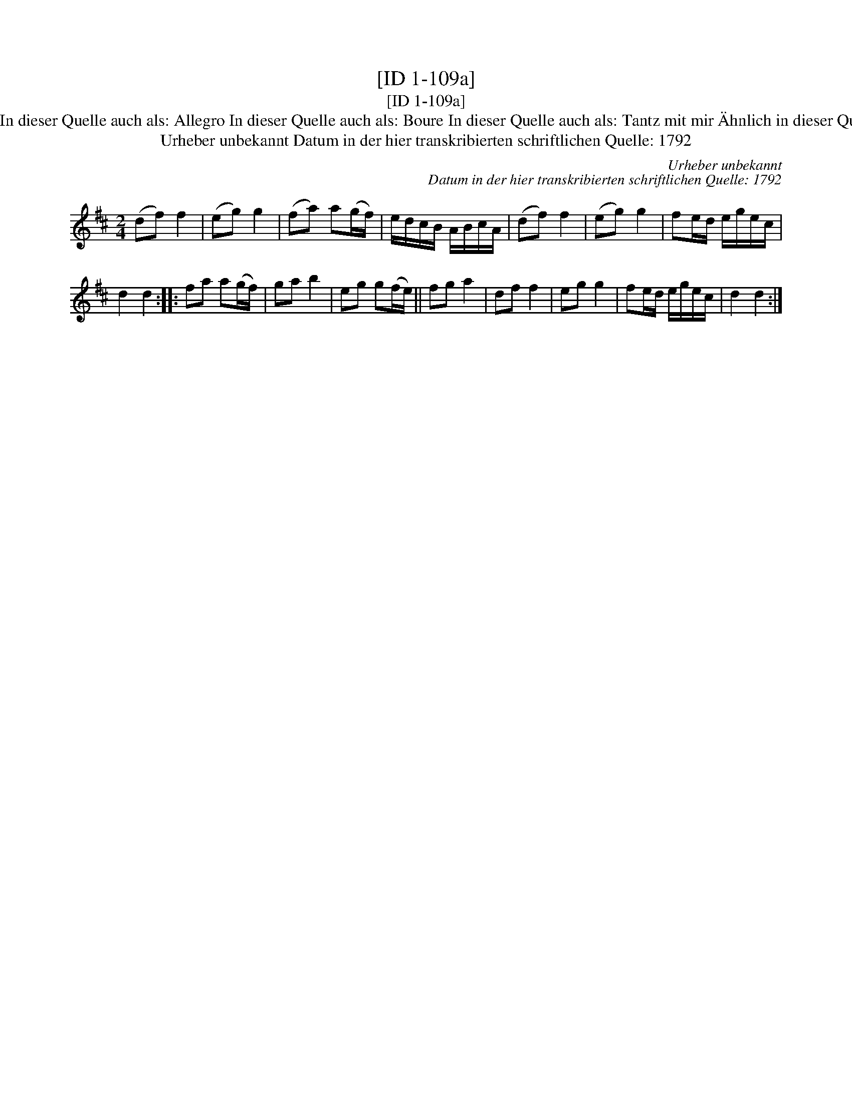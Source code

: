 X:1
T:[ID 1-109a]
T:[ID 1-109a]
T:Bezeichnung standardisiert: Tanz mit mir; Boure Dantz mit mir In dieser Quelle auch als: Courant In dieser Quelle auch als: Allegro In dieser Quelle auch als: Boure In dieser Quelle auch als: Tantz mit mir \"Ahnlich in dieser Quelle: ID 1-109a; \"Ahnlich in anderer Quelle: Neu-Hollaendisch - Hs. Arendsee (Anm. S. Wascher);
T:Urheber unbekannt Datum in der hier transkribierten schriftlichen Quelle: 1792
C:Urheber unbekannt
C:Datum in der hier transkribierten schriftlichen Quelle: 1792
L:1/8
M:2/4
K:D
V:1 treble 
V:1
 (df) f2 | (eg) g2 | (fa) a(g/f/) | e/d/c/B/ A/B/c/A/ | (df) f2 | (eg) g2 | fe/d/ e/g/e/c/ | %7
 d2 d2 :: fa a(g/f/) | ga b2 | eg g(f/e/) || fg a2 | df f2 | eg g2 | fe/d/ e/g/e/c/ | d2 d2 :| %16

